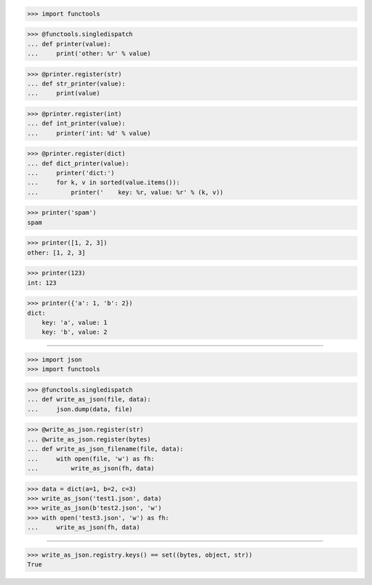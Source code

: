 >>> import functools


>>> @functools.singledispatch
... def printer(value):
...     print('other: %r' % value)

>>> @printer.register(str)
... def str_printer(value):
...     print(value)

>>> @printer.register(int)
... def int_printer(value):
...     printer('int: %d' % value)

>>> @printer.register(dict)
... def dict_printer(value):
...     printer('dict:')
...     for k, v in sorted(value.items()):
...         printer('    key: %r, value: %r' % (k, v))


>>> printer('spam')
spam

>>> printer([1, 2, 3])
other: [1, 2, 3]

>>> printer(123)
int: 123

>>> printer({'a': 1, 'b': 2})
dict:
    key: 'a', value: 1
    key: 'b', value: 2

------------------------------------------------------------------------------

>>> import json
>>> import functools


>>> @functools.singledispatch
... def write_as_json(file, data):
...     json.dump(data, file)


>>> @write_as_json.register(str)
... @write_as_json.register(bytes)
... def write_as_json_filename(file, data):
...     with open(file, 'w') as fh:
...         write_as_json(fh, data)


>>> data = dict(a=1, b=2, c=3)
>>> write_as_json('test1.json', data)
>>> write_as_json(b'test2.json', 'w')
>>> with open('test3.json', 'w') as fh:
...     write_as_json(fh, data)

------------------------------------------------------------------------------

>>> write_as_json.registry.keys() == set((bytes, object, str))
True
